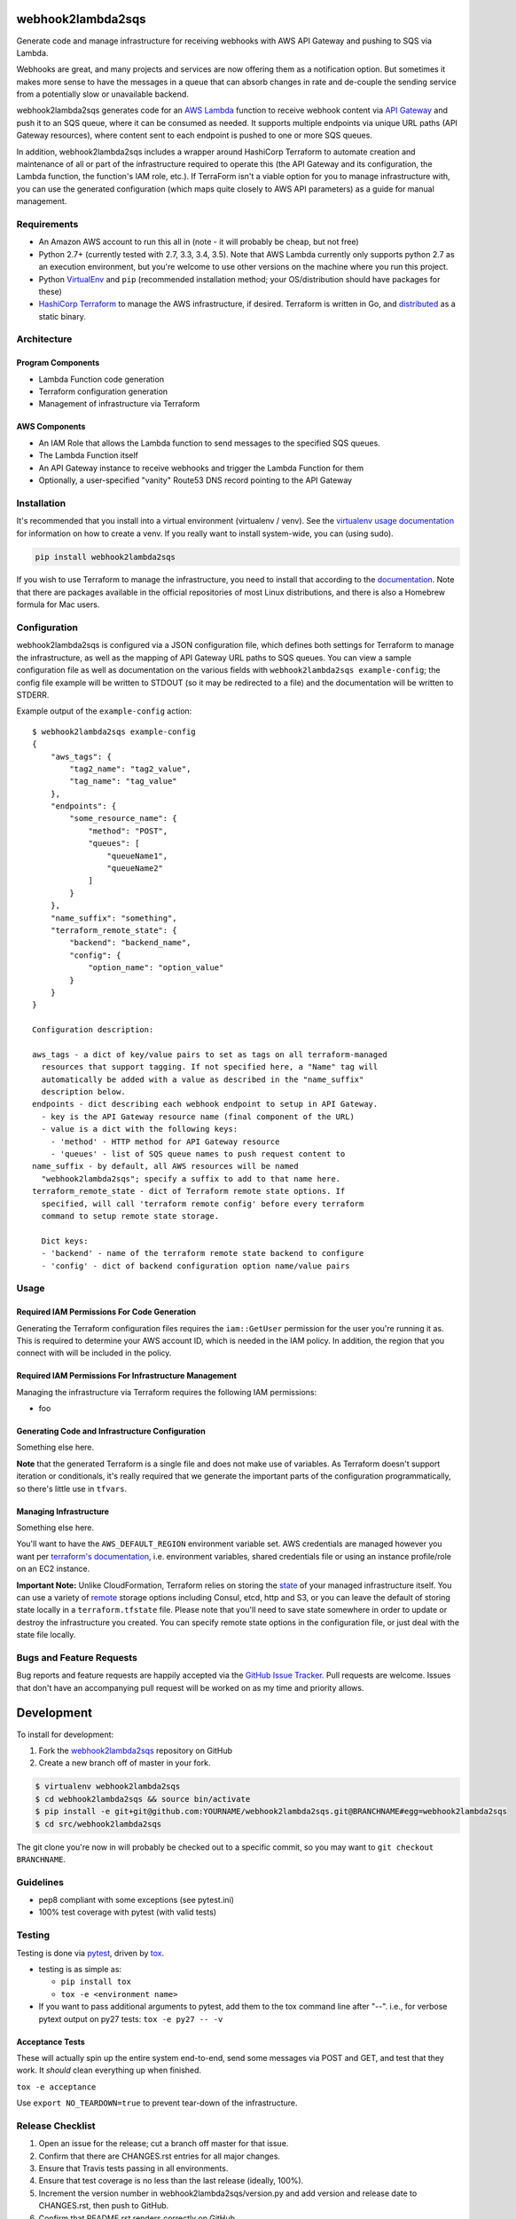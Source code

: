 webhook2lambda2sqs
==================

.. image:: https://pypip.in/v/webhook2lambda2sqs/badge.png
   :target: https://crate.io/packages/webhook2lambda2sqs
   :alt: pypi version

.. image:: https://pypip.in/d/webhook2lambda2sqs/badge.png
   :target: https://crate.io/packages/webhook2lambda2sqs
   :alt: pypi downloads

.. image:: https://img.shields.io/github/forks/jantman/webhook2lambda2sqs.svg
   :alt: GitHub Forks
   :target: https://github.com/jantman/webhook2lambda2sqs/network

.. image:: https://img.shields.io/github/issues/jantman/webhook2lambda2sqs.svg
   :alt: GitHub Open Issues
   :target: https://github.com/jantman/webhook2lambda2sqs/issues

.. image:: https://secure.travis-ci.org/jantman/webhook2lambda2sqs.png?branch=master
   :target: http://travis-ci.org/jantman/webhook2lambda2sqs
   :alt: travis-ci for master branch

.. image:: https://codecov.io/github/jantman/webhook2lambda2sqs/coverage.svg?branch=master
   :target: https://codecov.io/github/jantman/webhook2lambda2sqs?branch=master
   :alt: coverage report for master branch

.. image:: https://readthedocs.org/projects/webhook2lambda2sqs/badge/?version=latest
   :target: https://readthedocs.org/projects/webhook2lambda2sqs/?badge=latest
   :alt: sphinx documentation for latest release

.. image:: http://www.repostatus.org/badges/latest/wip.svg
   :alt: Project Status: WIP – Initial development is in progress, but there has not yet been a stable, usable release suitable for the public.
   :target: http://www.repostatus.org/#wip

Generate code and manage infrastructure for receiving webhooks with AWS API Gateway and pushing to SQS via Lambda.

Webhooks are great, and many projects and services are now offering them as a notification option. But sometimes
it makes more sense to have the messages in a queue that can absorb changes in rate and de-couple the sending service from a potentially slow or unavailable backend.

webhook2lambda2sqs generates code for an `AWS Lambda <https://aws.amazon.com/lambda/>`_ function
to receive webhook content via `API Gateway <https://aws.amazon.com/api-gateway/>`_ and push it
to an SQS queue, where it can be consumed as needed. It supports multiple endpoints via unique URL
paths (API Gateway resources), where content sent to each endpoint is pushed to one or more SQS
queues.

In addition, webhook2lambda2sqs includes a wrapper around HashiCorp Terraform to automate creation
and maintenance of all or part of the infrastructure required to operate this (the API Gateway
and its configuration, the Lambda function, the function's IAM role, etc.). If TerraForm isn't
a viable option for you to manage infrastructure with, you can use the generated configuration
(which maps quite closely to AWS API parameters) as a guide for manual management.

Requirements
------------

* An Amazon AWS account to run this all in (note - it will probably be cheap, but not free)
* Python 2.7+ (currently tested with 2.7, 3.3, 3.4, 3.5). Note that AWS Lambda currently only supports python 2.7 as an execution environment, but you're welcome to use other versions on the machine where you run this project.
* Python `VirtualEnv <http://www.virtualenv.org/>`_ and ``pip`` (recommended installation method; your OS/distribution should have packages for these)
* `HashiCorp Terraform <https://www.terraform.io/>`_ to manage the AWS infrastructure, if desired. Terraform is written in Go,  and `distributed <https://www.terraform.io/downloads.html>`_ as a static binary.

Architecture
------------

Program Components
++++++++++++++++++

* Lambda Function code generation
* Terraform configuration generation
* Management of infrastructure via Terraform

AWS Components
++++++++++++++

* An IAM Role that allows the Lambda function to send messages to the specified SQS queues.
* The Lambda Function itself
* An API Gateway instance to receive webhooks and trigger the Lambda Function for them
* Optionally, a user-specified "vanity" Route53 DNS record pointing to the API Gateway

Installation
------------

It's recommended that you install into a virtual environment (virtualenv /
venv). See the `virtualenv usage documentation <http://www.virtualenv.org/en/latest/>`_
for information on how to create a venv. If you really want to install
system-wide, you can (using sudo).

.. code-block:: bash

    pip install webhook2lambda2sqs

If you wish to use Terraform to manage the infrastructure, you need to install that
according to the `documentation <https://www.terraform.io/intro/getting-started/install.html>`_.
Note that there are packages available in the official repositories of most Linux
distributions, and there is also a Homebrew formula for Mac users.

Configuration
-------------

webhook2lambda2sqs is configured via a JSON configuration file, which defines both
settings for Terraform to manage the infrastructure, as well as the mapping of API
Gateway URL paths to SQS queues. You can view a sample configuration file as well
as documentation on the various fields with ``webhook2lambda2sqs example-config``;
the config file example will be written to STDOUT (so it may be redirected to a
file) and the documentation will be written to STDERR.

Example output of the ``example-config`` action::

    $ webhook2lambda2sqs example-config
    {
        "aws_tags": {
            "tag2_name": "tag2_value",
            "tag_name": "tag_value"
        },
        "endpoints": {
            "some_resource_name": {
                "method": "POST",
                "queues": [
                    "queueName1",
                    "queueName2"
                ]
            }
        },
        "name_suffix": "something",
        "terraform_remote_state": {
            "backend": "backend_name",
            "config": {
                "option_name": "option_value"
            }
        }
    }

    Configuration description:

    aws_tags - a dict of key/value pairs to set as tags on all terraform-managed
      resources that support tagging. If not specified here, a "Name" tag will
      automatically be added with a value as described in the "name_suffix"
      description below.
    endpoints - dict describing each webhook endpoint to setup in API Gateway.
      - key is the API Gateway resource name (final component of the URL)
      - value is a dict with the following keys:
        - 'method' - HTTP method for API Gateway resource
        - 'queues' - list of SQS queue names to push request content to
    name_suffix - by default, all AWS resources will be named
      "webhook2lambda2sqs"; specify a suffix to add to that name here.
    terraform_remote_state - dict of Terraform remote state options. If
      specified, will call 'terraform remote config' before every terraform
      command to setup remote state storage.

      Dict keys:
      - 'backend' - name of the terraform remote state backend to configure
      - 'config' - dict of backend configuration option name/value pairs

Usage
-----

Required IAM Permissions For Code Generation
++++++++++++++++++++++++++++++++++++++++++++

Generating the Terraform configuration files requires the ``iam::GetUser``
permission for the user you're running it as. This is required to determine
your AWS account ID, which is needed in the IAM policy. In addition, the region
that you connect with will be included in the policy.

Required IAM Permissions For Infrastructure Management
++++++++++++++++++++++++++++++++++++++++++++++++++++++

Managing the infrastructure via Terraform requires the following IAM permissions:

- foo

Generating Code and Infrastructure Configuration
++++++++++++++++++++++++++++++++++++++++++++++++

Something else here.

**Note** that the generated Terraform is a single file and does not make use of
variables. As Terraform doesn't support iteration or conditionals, it's really
required that we generate the important parts of the configuration programmatically,
so there's little use in ``tfvars``.

Managing Infrastructure
+++++++++++++++++++++++

Something else here.

You'll want to have the ``AWS_DEFAULT_REGION`` environment variable set. AWS
credentials are managed however you want per `terraform's documentation <https://www.terraform.io/docs/providers/aws/index.html>`_, i.e. environment variables, shared credentials
file or using an instance profile/role on an EC2 instance.

**Important Note:** Unlike CloudFormation, Terraform relies on storing the
`state <https://www.terraform.io/docs/state/index.html>`_ of your managed infrastructure
itself. You can use a variety of `remote <https://www.terraform.io/docs/state/remote/index.html>`_
storage options including Consul, etcd, http and S3, or you can leave the default
of storing state locally in a ``terraform.tfstate`` file. Please note that you'll
need to save state somewhere in order to update or destroy the infrastructure you
created. You can specify remote state options in the configuration file, or just
deal with the state file locally.

Bugs and Feature Requests
-------------------------

Bug reports and feature requests are happily accepted via the `GitHub Issue Tracker <https://github.com/jantman/webhook2lambda2sqs/issues>`_. Pull requests are
welcome. Issues that don't have an accompanying pull request will be worked on
as my time and priority allows.

Development
===========

To install for development:

1. Fork the `webhook2lambda2sqs <https://github.com/jantman/webhook2lambda2sqs>`_ repository on GitHub
2. Create a new branch off of master in your fork.

.. code-block:: bash

    $ virtualenv webhook2lambda2sqs
    $ cd webhook2lambda2sqs && source bin/activate
    $ pip install -e git+git@github.com:YOURNAME/webhook2lambda2sqs.git@BRANCHNAME#egg=webhook2lambda2sqs
    $ cd src/webhook2lambda2sqs

The git clone you're now in will probably be checked out to a specific commit,
so you may want to ``git checkout BRANCHNAME``.

Guidelines
----------

* pep8 compliant with some exceptions (see pytest.ini)
* 100% test coverage with pytest (with valid tests)

Testing
-------

Testing is done via `pytest <http://pytest.org/latest/>`_, driven by `tox <http://tox.testrun.org/>`_.

* testing is as simple as:

  * ``pip install tox``
  * ``tox -e <environment name>``

* If you want to pass additional arguments to pytest, add them to the tox command line after "--". i.e., for verbose pytext output on py27 tests: ``tox -e py27 -- -v``

Acceptance Tests
++++++++++++++++

These will actually spin up the entire system end-to-end, send some messages via
POST and GET, and test that they work. It *should* clean everything up when finished.

``tox -e acceptance``

Use ``export NO_TEARDOWN=true`` to prevent tear-down of the infrastructure.

Release Checklist
-----------------

1. Open an issue for the release; cut a branch off master for that issue.
2. Confirm that there are CHANGES.rst entries for all major changes.
3. Ensure that Travis tests passing in all environments.
4. Ensure that test coverage is no less than the last release (ideally, 100%).
5. Increment the version number in webhook2lambda2sqs/version.py and add version and release date to CHANGES.rst, then push to GitHub.
6. Confirm that README.rst renders correctly on GitHub.
7. Upload package to testpypi:

   * Make sure your ~/.pypirc file is correct (a repo called ``test`` for https://testpypi.python.org/pypi)
   * ``rm -Rf dist``
   * ``python setup.py register -r https://testpypi.python.org/pypi``
   * ``python setup.py sdist bdist_wheel``
   * ``twine upload -r test dist/*``
   * Check that the README renders at https://testpypi.python.org/pypi/webhook2lambda2sqs

8. Create a pull request for the release to be merged into master. Upon successful Travis build, merge it.
9. Tag the release in Git, push tag to GitHub:

   * tag the release. for now the message is quite simple: ``git tag -a vX.Y.Z -m 'X.Y.Z released YYYY-MM-DD'``
   * push the tag to GitHub: ``git push origin vX.Y.Z``

11. Upload package to live pypi:

    * ``twine upload dist/*``

10. make sure any GH issues fixed in the release were closed.

A Note About the License
------------------------

This program is licensed under the `GNU Affero General Public License, version 3.0 or later <https://www.gnu.org/licenses/agpl-3.0.en.html>`_ ("AGPLv3").
The AGPLv3 includes a clause that source code must be made available to anyone using the program over a network.
